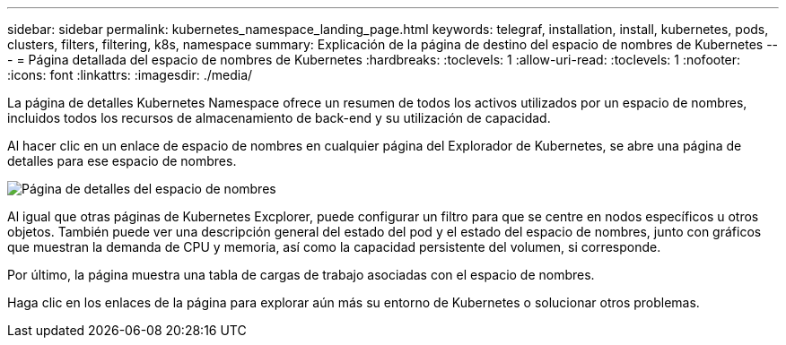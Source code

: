 ---
sidebar: sidebar 
permalink: kubernetes_namespace_landing_page.html 
keywords: telegraf, installation, install, kubernetes, pods, clusters, filters, filtering, k8s, namespace 
summary: Explicación de la página de destino del espacio de nombres de Kubernetes 
---
= Página detallada del espacio de nombres de Kubernetes
:hardbreaks:
:toclevels: 1
:allow-uri-read: 
:toclevels: 1
:nofooter: 
:icons: font
:linkattrs: 
:imagesdir: ./media/


[role="lead"]
La página de detalles Kubernetes Namespace ofrece un resumen de todos los activos utilizados por un espacio de nombres, incluidos todos los recursos de almacenamiento de back-end y su utilización de capacidad.

Al hacer clic en un enlace de espacio de nombres en cualquier página del Explorador de Kubernetes, se abre una página de detalles para ese espacio de nombres.

image:Kubernetes_Namespace_Detail_Example_2.png["Página de detalles del espacio de nombres"]

Al igual que otras páginas de Kubernetes Excplorer, puede configurar un filtro para que se centre en nodos específicos u otros objetos. También puede ver una descripción general del estado del pod y el estado del espacio de nombres, junto con gráficos que muestran la demanda de CPU y memoria, así como la capacidad persistente del volumen, si corresponde.

Por último, la página muestra una tabla de cargas de trabajo asociadas con el espacio de nombres.

Haga clic en los enlaces de la página para explorar aún más su entorno de Kubernetes o solucionar otros problemas.
